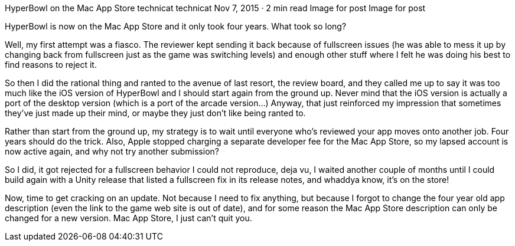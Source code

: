 HyperBowl on the Mac App Store
technicat
technicat
Nov 7, 2015 · 2 min read
Image for post
Image for post

HyperBowl is now on the Mac App Store and it only took four years. What took so long?

Well, my first attempt was a fiasco. The reviewer kept sending it back because of fullscreen issues (he was able to mess it up by changing back from fullscreen just as the game was switching levels) and enough other stuff where I felt he was doing his best to find reasons to reject it.

So then I did the rational thing and ranted to the avenue of last resort, the review board, and they called me up to say it was too much like the iOS version of HyperBowl and I should start again from the ground up. Never mind that the iOS version is actually a port of the desktop version (which is a port of the arcade version…) Anyway, that just reinforced my impression that sometimes they’ve just made up their mind, or maybe they just don’t like being ranted to.

Rather than start from the ground up, my strategy is to wait until everyone who’s reviewed your app moves onto another job. Four years should do the trick. Also, Apple stopped charging a separate developer fee for the Mac App Store, so my lapsed account is now active again, and why not try another submission?

So I did, it got rejected for a fullscreen behavior I could not reproduce, deja vu, I waited another couple of months until I could build again with a Unity release that listed a fullscreen fix in its release notes, and whaddya know, it’s on the store!

Now, time to get cracking on an update. Not because I need to fix anything, but because I forgot to change the four year old app description (even the link to the game web site is out of date), and for some reason the Mac App Store description can only be changed for a new version. Mac App Store, I just can’t quit you.
